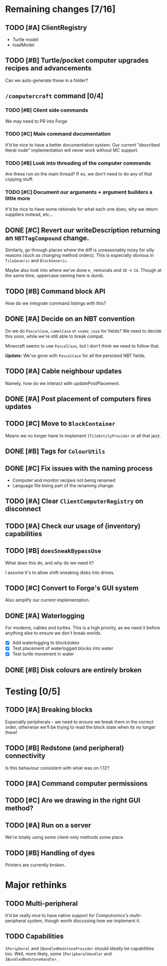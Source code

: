 * Remaining changes [7/16]
** TODO [#A] ClientRegistry
   - Turtle model
   - loadModel

** TODO [#B] Turtle/pocket computer upgrades recipes and advancements
   Can we auto-generate these in a folder?

** =/computercraft= command [0/4]
*** TODO [#B] Client side commands
    We may need to PR into Forge

*** TODO [#C] Main command documentation
    It'd be nice to have a better documentation system. Our current "described literal node" implementation will never
    work without MC support.

*** TODO [#B] Look into threading of the computer commands
    Are these run on the main thread? If so, we don't need to do any of that copying stuff.

*** TODO [#C] Document our arguments + argument builders a little more
    It'd be nice to have some rationale for what each one does, why we return suppliers instead, etc...

** DONE [#C] Revert our writeDescription returning an =NBTTagCompound= change.
   Similarly, go through places where the diff is unreasonably noisy for silly reasons (such as changing method
   orders). This is especially obvious in =TileGeneric= and =BlockGeneric=.

   Maybe also look into where we've done =m_= removals and =ID= → =Id=. Though at the same time, uppercase naming here
   is dumb.

** TODO [#B] Command block API
   How do we integrate command listings with this?

** DONE [#A] Decide on an NBT convention
   Do we do =PascalCase=, =camelCase= or =snake_case= for fields? We need to decide this soon, while we're still able to
   break compat.

   Minecraft seems to use =PascalCase=, but I don't think we need to follow that.

   *Update:* We've gone with =PascalCase= for all the persisted NBT fields.

** TODO [#A] Cable neighbour updates
   Namely, how do we interact with updatePostPlacement.

** DONE [#A] Post placement of computers fires updates

** TODO [#C] Move to =BlockContainer=
   Means we no longer have to implement =ITileEntityProvider= or all that jazz.

** DONE [#B] Tags for =ColourUtils=

** DONE [#C] Fix issues with the naming process
   - Computer and monitor recipes not being renamed
   - Language file being part of the renaming change.

** TODO [#A] Clear =ClientComputerRegistry= on disconnect

** TODO [#A] Check our usage of (inventory) capabilities

** TODO [#B] =doesSneakBypassUse=
   What does this do, and why do we need it?

   I assume it's to allow shift-sneaking disks into drives.

** TODO [#C] Convert to Forge's GUI system
   Also simplify our current implementation.

** DONE [#A] Waterlogging
   For modems, cables and turtles. This is a high priority, as we need it before
   anything else to ensure we don't break worlds.

    - [X] Add waterlogging to blockstates
    - [X] Test placement of waterlogged blocks into water
    - [X] Test turtle movement in water

** DONE [#B] Disk colours are entirely broken

* Testing [0/5]

** TODO [#A] Breaking blocks
   Especially peripherals - we need to ensure we break them in the correct order, otherwise we'll be trying to read the
   block state when its no longer there!

** TODO [#B] Redstone (and peripheral) connectivity
   Is this behaviour consistent with what was on 1.12?

** TODO [#A] Command computer permissions

** TODO [#C] Are we drawing in the right GUI method?

** TODO [#A] Run on a server
   We're totally using some client-only methods some place.
** TODO [#B] Handling of dyes
   Printers are currently broken.

* Major rethinks
** TODO Multi-peripheral
   It'd be really nice to have native support for Computronics's multi-peripheral system, though worth discussing how we
   implement it.

** TODO Capabilities
   =IPeripheral= and =IBundledRedstoneProvider= should ideally be capabilities too. Well, more likely, some
   =IPeripheralHandler= and =IBundledRedstoneHandler=.
